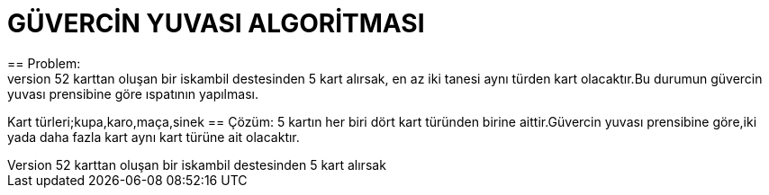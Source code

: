 = GÜVERCİN YUVASI ALGORİTMASI 
== Problem:
Standart 52 karttan oluşan bir iskambil destesinden 5 kart alırsak,en az iki tanesi aynı türden kart olacaktır.Bu durumun güvercin yuvası prensibine göre ıspatının yapılması.

Kart türleri;kupa,karo,maça,sinek
== Çözüm:
5 kartın her biri dört kart türünden birine aittir.Güvercin yuvası prensibine göre,iki yada daha fazla kart aynı kart türüne ait olacaktır.


